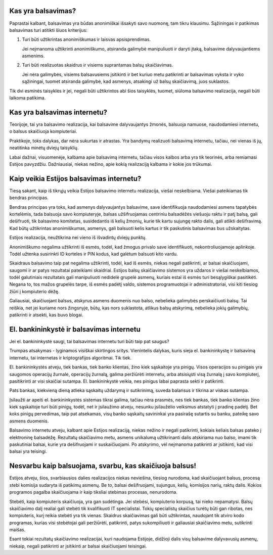 .. title: Balsavimas internetu
.. slug: barsavimas-internetu
.. date: 2012-04-11 21:12:00 UTC+02:00
.. type: text

Kas yra balsavimas?
-------------------

Paprastai kalbant, balsavimas yra būdas anonimiškai išsakyti savo nuomonę, tam
tikru klausimu. Sąžiningas ir patikimas balsavimas turi atitikti šiuos
kriterijus:

1. Turi būti užtikrintas anonimiškumas ir laisvas apsisprendimas.

   Jei neįmanoma užtikrinti anonimiškumo, atsiranda galimybė manipuliuoti ir
   daryti įtaką, balsavime dalyvaujantiems asmenims.

2. Turi būti realizuotas skaidrus ir visiems suprantamas balsų skaičiavimas.

   Jei nėra galimybės, visiems balsavusiems įsitikinti ir bet kuriuo metu
   patikrinti ar balsavimas vyksta ir vyko sąžiningai, tuomet atsiranda
   galimybė, kad asmenys, atsakingi už balsų skaičiavimą, juos suklastos.

Tik dvi esminės taisyklės ir jei, negali būti užtikrintos abi šios taisyklės,
tuomet, siūloma balsavimo realizacija, negali būti laikoma patikima.

Kas yra balsavimas internetu?
-----------------------------

Teorijoje, tai yra balsavimo realizacija, kai balsavime dalyvaujantys žmonės,
balsuoja namuose, naudodamiesi internetu, o balsus skaičiuoja kompiuteriai.

Praktikoje, toks dalykas, dar nėra sukurtas ir atrastas. Yra bandymų realizuoti
balsavimą internetu, tačiau, nei vienas iš jų, neatitinka minėtų dviejų
taisyklių.

Labai dažnai, visuomenėje, kalbama apie balsavimą internetu, tačiau visos
kalbos arba yra tik teorinės, arba remiamasi Estijos pavyzdžiu. Dažniausiai,
niekas nežino, apie kokią realizaciją kalbama ir kokie jos trūkumai.

Kaip veikia Estijos balsavimas internetu?
-----------------------------------------

Tiesą sakant, kaip iš tikrųjų veikia Estijos balsavimo internetu realizacija,
viešai neskelbiama. Viešai pateikiamas tik bendras principas.

Bendras principas yra toks, kad asmenys dalyvaujantys balsavime, save
identifikuoja naudodamiesi asmens tapatybės kortelėmis, tada balsuoja savo
kompiuteryje, balsas užšifruojamas centriniu balsadėžės viešuoju raktu ir patį
balsą, gali dešifruoti, tik balsavimo komitetas, susidedantis iš kelių žmonių,
kurie tik kartu sujungę rakto dalis, gali atlikti dešifravimą. Kad būtų
užtikrintas anonimiškumas, asmenys, gali balsuoti kelis kartus ir tik
paskutinis balsavimas bus užskaitytas.

Estijos realizacija, neužtikrina nei vieno iš išvadintų dviejų punktų.

Anonimiškumo negalima užtikrinti iš esmės, todėl, kad žmogus privalo save
identifikuoti, nekontroliuojamoje aplinkoje. Todėl užtenka susirinkti ID
korteles ir PIN kodus, kad galėtum balsuoti kito vardu.

Skaidraus balsavimo taip pat negalima užtikrinti, todėl, kad iš esmės, niekas
negali patikrinti, ar balsai skaičiuojami, saugomi ir ar patys rezultatai
pateikiami skaidriai. Estijos balsų skaičiavimo sistemos yra uždaros ir viešai
neskelbiamos, todėl galutiniais rezultatais gali manipuliuoti nedidelė grupelė
asmenų, kuriais estai iš esmės turi besąlygiškai pasitikėti. Negana to, tos
mažos grupelės tarpe, iš esmės padėtį valdo, sistemos programuotojai ir
administratoriai, visi kiti tiesiog žiūri į kompiuterio dėžę.

Galiausiai, skaičiuojant balsus, atskyrus asmens duomenis nuo balso, nebelieka
galimybės perskaičiuoti balsų. Tai reiškia, net jei kuriame nors žingsnyje,
būtų, kas nors suklastota, atlikus balsų atskyrimą, nebelieka jokių galimybių,
patikrinti ir atsekti, kas buvo blogai.

El. bankininkystė ir balsavimas internetu
-----------------------------------------

Jei el. bankininkystė saugi, tai balsavimas internetu turi būti taip pat
saugus?

Trumpas atsakymas - lyginamos visiškai skirtingos sritys. Vienintelis dalykas,
kuris sieja el. bankininkystę ir balsavimą internetu, tai internetas ir
kriptografijos algoritmai. Tik tiek.

El. bankininkystės atveju, tiek bankas, tiek banko klientas, žino kiek
sąskaitoje yra pinigų. Visos operacijos su pinigais yra saugomos operacijų
žurnale, operacijų žurnalą, galima peržiūrėti internetu, arba atsisiųsti visą
žurnalą į savo kompiuterį, pasitikrinti ar visi skaičiai sutampa. El.
bankininkystė veikia, nes pinigus labai paprasta sekti ir patikrinti.

Pats bankas, kiekvieną dieną atlieka sąskaitų uždarymą ir sutikrinimą, suveda
balansus ir tikrina ar viskas sutampa.

Įsilaužti ar apeiti el. bankininkystės sistemas tikrai galima, tačiau nėra
prasmės, nes tiek bankas, tiek banko klientas žino kiek sąskaitoje turi būti
pinigų, todėl, net ir įsilaužimo atveju, nesunku įsilaužėlio veiksmus atstatyti
į pradinę padėtį. Bet koks pinigų pervedimas, taip pat atsekamas, visų banko
sąskaitų savininkai yra pasirašę sutartis su banku, pateikę savo asmens
duomenis.

Balsavimo internetu atveju, kalbant apie Estijos realizaciją, niekas nežino ir
negali patikrinti, kokiais keliais balsas pateko į elektroninę balsadėžę.
Rezultatų skaičiavimo metu, asmens unikalumą užtikrinanti dalis atskiriama nuo
balso, imami tik paskutiniai balsai, kurie yra dešifruojami ir suskaičiuojami.
Po atskyrimo, vėl neįmanoma patikrinti ar įsitikinti, kad visi balsai yra
teisingi.

Nesvarbu kaip balsuojama, svarbu, kas skaičiuoja balsus!
--------------------------------------------------------

Estijos atveju, šios, svarbiausios dalies realizacijos niekas neviešina,
tiesiog nurodoma, kad skaičiuojant balsus, procesą stebi komisija sudaryta iš
patikimų asmenų. Be to, balsai dešifruojami, sujungus, kelių, komisijos narių,
raktų dalis. Kokios programos pagalba skaičiuojama ir kaip tiksliai stebimas
procesas, nenurodoma.

Stebėti, kaip kompiuteris skaičiuoja, yra gan sudėtinga. Jei stebėsi,
kompiuterio korpusą, tai nieko nepamatysi. Balsų skaičiavimo dalį realiai gali
stebėti tik kvalifikuoti IT specialistai. Tokių specialistų skaičius turėtų
būti gan ribotas, nes kompiuteris, kurį reikia stebėti yra tik vienas. Skaidrus
skaičiavimas gali būti užtikrintas, naudojant tik atviro kodo programas, kurias
visi stebėtojai gali peržiūrėti, patikrinti, patys sukompiliuoti ir galiausiai
skaičiavimo metu, sutikrinti maišas.

Esant tokiai rezultatų skaičiavimo realizacijai, kuri naudojama Estijoje,
didžioji dalis visų balsavime dalyvavusių asmenų, niekaip, negali patikrinti ar
įsitikinti ar balsai skaičiuojami teisingai.

